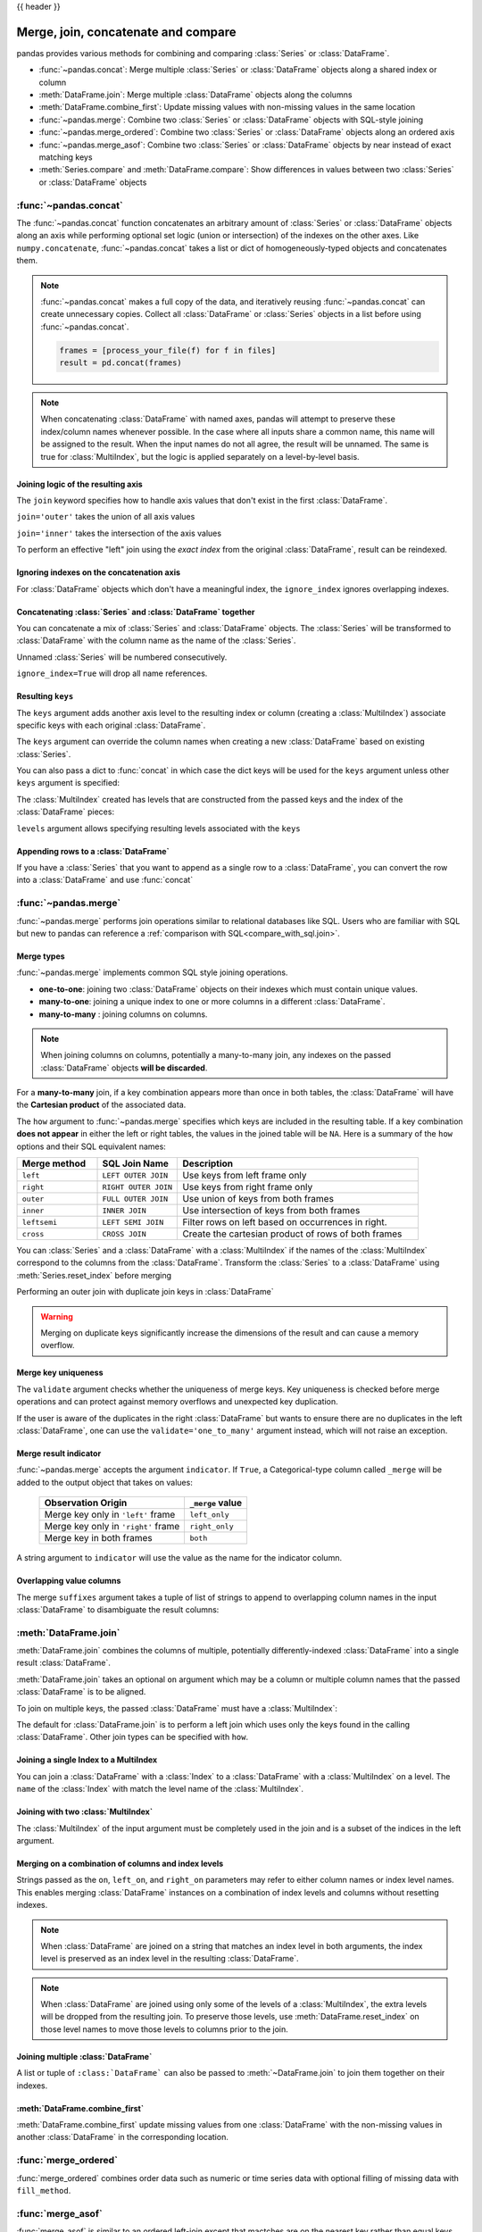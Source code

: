 .. _merging:

{{ header }}

.. ipython:: python
   :suppress:

   from matplotlib import pyplot as plt
   import pandas.util._doctools as doctools

   p = doctools.TablePlotter()


************************************
Merge, join, concatenate and compare
************************************

pandas provides various methods for combining and comparing :class:`Series` or
:class:`DataFrame`.

* :func:`~pandas.concat`: Merge multiple :class:`Series` or :class:`DataFrame` objects along a shared index or column
* :meth:`DataFrame.join`: Merge multiple :class:`DataFrame` objects along the columns
* :meth:`DataFrame.combine_first`: Update missing values with non-missing values in the same location
* :func:`~pandas.merge`: Combine two :class:`Series` or :class:`DataFrame` objects with SQL-style joining
* :func:`~pandas.merge_ordered`: Combine two :class:`Series` or :class:`DataFrame` objects along an ordered axis
* :func:`~pandas.merge_asof`: Combine two :class:`Series` or :class:`DataFrame` objects by near instead of exact matching keys
* :meth:`Series.compare` and :meth:`DataFrame.compare`: Show differences in values between two :class:`Series` or :class:`DataFrame` objects

.. _merging.concat:

:func:`~pandas.concat`
----------------------

The :func:`~pandas.concat` function concatenates an arbitrary amount of
:class:`Series` or :class:`DataFrame` objects along an axis while
performing optional set logic (union or intersection) of the indexes on
the other axes. Like ``numpy.concatenate``, :func:`~pandas.concat`
takes a list or dict of homogeneously-typed objects and concatenates them.

.. ipython:: python

   df1 = pd.DataFrame(
       {
           "A": ["A0", "A1", "A2", "A3"],
           "B": ["B0", "B1", "B2", "B3"],
           "C": ["C0", "C1", "C2", "C3"],
           "D": ["D0", "D1", "D2", "D3"],
       },
       index=[0, 1, 2, 3],
   )

   df2 = pd.DataFrame(
       {
           "A": ["A4", "A5", "A6", "A7"],
           "B": ["B4", "B5", "B6", "B7"],
           "C": ["C4", "C5", "C6", "C7"],
           "D": ["D4", "D5", "D6", "D7"],
       },
       index=[4, 5, 6, 7],
   )

   df3 = pd.DataFrame(
       {
           "A": ["A8", "A9", "A10", "A11"],
           "B": ["B8", "B9", "B10", "B11"],
           "C": ["C8", "C9", "C10", "C11"],
           "D": ["D8", "D9", "D10", "D11"],
       },
       index=[8, 9, 10, 11],
   )

   frames = [df1, df2, df3]
   result = pd.concat(frames)
   result

.. ipython:: python
   :suppress:

   @savefig merging_concat_basic.png
   p.plot(frames, result, labels=["df1", "df2", "df3"], vertical=True);
   plt.close("all");

.. note::

   :func:`~pandas.concat` makes a full copy of the data, and iteratively
   reusing :func:`~pandas.concat` can create unnecessary copies. Collect all
   :class:`DataFrame` or :class:`Series` objects in a list before using
   :func:`~pandas.concat`.

   .. code-block:: python

      frames = [process_your_file(f) for f in files]
      result = pd.concat(frames)

.. note::

   When concatenating :class:`DataFrame` with named axes, pandas will attempt to preserve
   these index/column names whenever possible. In the case where all inputs share a
   common name, this name will be assigned to the result. When the input names do
   not all agree, the result will be unnamed. The same is true for :class:`MultiIndex`,
   but the logic is applied separately on a level-by-level basis.


Joining logic of the resulting axis
~~~~~~~~~~~~~~~~~~~~~~~~~~~~~~~~~~~

The ``join`` keyword specifies how to handle axis values that don't exist in the first
:class:`DataFrame`.

``join='outer'`` takes the union of all axis values

.. ipython:: python

   df4 = pd.DataFrame(
       {
           "B": ["B2", "B3", "B6", "B7"],
           "D": ["D2", "D3", "D6", "D7"],
           "F": ["F2", "F3", "F6", "F7"],
       },
       index=[2, 3, 6, 7],
   )
   result = pd.concat([df1, df4], axis=1)
   result


.. ipython:: python
   :suppress:

   @savefig merging_concat_axis1.png
   p.plot([df1, df4], result, labels=["df1", "df4"], vertical=False);
   plt.close("all");

``join='inner'`` takes the intersection of the axis values

.. ipython:: python

   result = pd.concat([df1, df4], axis=1, join="inner")
   result

.. ipython:: python
   :suppress:

   @savefig merging_concat_axis1_inner.png
   p.plot([df1, df4], result, labels=["df1", "df4"], vertical=False);
   plt.close("all");

To perform an effective "left" join using the *exact index* from the original
:class:`DataFrame`, result can be reindexed.

.. ipython:: python

   result = pd.concat([df1, df4], axis=1).reindex(df1.index)
   result

.. ipython:: python
   :suppress:

   @savefig merging_concat_axis1_join_axes.png
   p.plot([df1, df4], result, labels=["df1", "df4"], vertical=False);
   plt.close("all");

.. _merging.ignore_index:

Ignoring indexes on the concatenation axis
~~~~~~~~~~~~~~~~~~~~~~~~~~~~~~~~~~~~~~~~~~

For :class:`DataFrame` objects which don't have a meaningful index, the ``ignore_index``
ignores overlapping indexes.

.. ipython:: python

   result = pd.concat([df1, df4], ignore_index=True, sort=False)
   result

.. ipython:: python
   :suppress:

   @savefig merging_concat_ignore_index.png
   p.plot([df1, df4], result, labels=["df1", "df4"], vertical=True);
   plt.close("all");

.. _merging.mixed_ndims:

Concatenating :class:`Series` and :class:`DataFrame` together
~~~~~~~~~~~~~~~~~~~~~~~~~~~~~~~~~~~~~~~~~~~~~~~~~~~~~~~~~~~~~

You can concatenate a mix of :class:`Series` and :class:`DataFrame` objects. The
:class:`Series` will be transformed to :class:`DataFrame` with the column name as
the name of the :class:`Series`.

.. ipython:: python

   s1 = pd.Series(["X0", "X1", "X2", "X3"], name="X")
   result = pd.concat([df1, s1], axis=1)
   result

.. ipython:: python
   :suppress:

   @savefig merging_concat_mixed_ndim.png
   p.plot([df1, s1], result, labels=["df1", "s1"], vertical=False);
   plt.close("all");

Unnamed :class:`Series` will be numbered consecutively.

.. ipython:: python

   s2 = pd.Series(["_0", "_1", "_2", "_3"])
   result = pd.concat([df1, s2, s2, s2], axis=1)
   result

.. ipython:: python
   :suppress:

   @savefig merging_concat_unnamed_series.png
   p.plot([df1, s2], result, labels=["df1", "s2"], vertical=False);
   plt.close("all");

``ignore_index=True`` will drop all name references.

.. ipython:: python

   result = pd.concat([df1, s1], axis=1, ignore_index=True)
   result

.. ipython:: python
   :suppress:

   @savefig merging_concat_series_ignore_index.png
   p.plot([df1, s1], result, labels=["df1", "s1"], vertical=False);
   plt.close("all");

Resulting ``keys``
~~~~~~~~~~~~~~~~~~

The ``keys`` argument adds another axis level to the resulting index or column (creating
a :class:`MultiIndex`) associate specific keys with each original :class:`DataFrame`.

.. ipython:: python

   result = pd.concat(frames, keys=["x", "y", "z"])
   result
   result.loc["y"]

.. ipython:: python
   :suppress:

   @savefig merging_concat_keys.png
   p.plot(frames, result, labels=["df1", "df2", "df3"], vertical=True)
   plt.close("all");

The ``keys`` argument can override the column names
when creating a new :class:`DataFrame` based on existing :class:`Series`.

.. ipython:: python

   s3 = pd.Series([0, 1, 2, 3], name="foo")
   s4 = pd.Series([0, 1, 2, 3])
   s5 = pd.Series([0, 1, 4, 5])

   pd.concat([s3, s4, s5], axis=1)
   pd.concat([s3, s4, s5], axis=1, keys=["red", "blue", "yellow"])

You can also pass a dict to :func:`concat` in which case the dict keys will be used
for the ``keys`` argument unless other ``keys`` argument is specified:

.. ipython:: python

   pieces = {"x": df1, "y": df2, "z": df3}
   result = pd.concat(pieces)
   result

.. ipython:: python
   :suppress:

   @savefig merging_concat_dict.png
   p.plot([df1, df2, df3], result, labels=["df1", "df2", "df3"], vertical=True);
   plt.close("all");

.. ipython:: python

   result = pd.concat(pieces, keys=["z", "y"])
   result

.. ipython:: python
   :suppress:

   @savefig merging_concat_dict_keys.png
   p.plot([df1, df2, df3], result, labels=["df1", "df2", "df3"], vertical=True);
   plt.close("all");

The :class:`MultiIndex` created has levels that are constructed from the passed keys and
the index of the :class:`DataFrame` pieces:

.. ipython:: python

   result.index.levels

``levels`` argument allows specifying resulting levels associated with the ``keys``

.. ipython:: python

   result = pd.concat(
       pieces, keys=["x", "y", "z"], levels=[["z", "y", "x", "w"]], names=["group_key"]
   )
   result

.. ipython:: python
   :suppress:

   @savefig merging_concat_dict_keys_names.png
   p.plot([df1, df2, df3], result, labels=["df1", "df2", "df3"], vertical=True);
   plt.close("all");

.. ipython:: python

   result.index.levels

.. _merging.append.row:

Appending rows to a :class:`DataFrame`
~~~~~~~~~~~~~~~~~~~~~~~~~~~~~~~~~~~~~~

If you have a :class:`Series` that you want to append as a single row to a :class:`DataFrame`, you can convert the row into a
:class:`DataFrame` and use :func:`concat`

.. ipython:: python

   s2 = pd.Series(["X0", "X1", "X2", "X3"], index=["A", "B", "C", "D"])
   result = pd.concat([df1, s2.to_frame().T], ignore_index=True)
   result

.. ipython:: python
   :suppress:

   @savefig merging_append_series_as_row.png
   p.plot([df1, s2], result, labels=["df1", "s2"], vertical=True);
   plt.close("all");

.. _merging.join:

:func:`~pandas.merge`
---------------------

:func:`~pandas.merge` performs join operations similar to relational databases like SQL.
Users who are familiar with SQL but new to pandas can reference a
:ref:`comparison with SQL<compare_with_sql.join>`.

Merge types
~~~~~~~~~~~

:func:`~pandas.merge` implements common SQL style joining operations.

* **one-to-one**: joining two :class:`DataFrame` objects on
  their indexes which must contain unique values.
* **many-to-one**: joining a unique index to one or
  more columns in a different :class:`DataFrame`.
* **many-to-many** : joining columns on columns.

.. note::

   When joining columns on columns, potentially a many-to-many join, any
   indexes on the passed :class:`DataFrame` objects **will be discarded**.


For a **many-to-many** join, if a key combination appears
more than once in both tables, the :class:`DataFrame` will have the **Cartesian
product** of the associated data.

.. ipython:: python

   left = pd.DataFrame(
       {
           "key": ["K0", "K1", "K2", "K3"],
           "A": ["A0", "A1", "A2", "A3"],
           "B": ["B0", "B1", "B2", "B3"],
       }
   )

   right = pd.DataFrame(
       {
           "key": ["K0", "K1", "K2", "K3"],
           "C": ["C0", "C1", "C2", "C3"],
           "D": ["D0", "D1", "D2", "D3"],
       }
   )
   result = pd.merge(left, right, on="key")
   result

.. ipython:: python
   :suppress:

   @savefig merging_merge_on_key.png
   p.plot([left, right], result, labels=["left", "right"], vertical=False);
   plt.close("all");

The ``how`` argument to :func:`~pandas.merge` specifies which keys are
included in the resulting table. If a key combination **does not appear** in
either the left or right tables, the values in the joined table will be
``NA``. Here is a summary of the ``how`` options and their SQL equivalent names:

.. csv-table::
    :header: "Merge method", "SQL Join Name", "Description"
    :widths: 20, 20, 60

    ``left``, ``LEFT OUTER JOIN``, Use keys from left frame only
    ``right``, ``RIGHT OUTER JOIN``, Use keys from right frame only
    ``outer``, ``FULL OUTER JOIN``, Use union of keys from both frames
    ``inner``, ``INNER JOIN``, Use intersection of keys from both frames
    ``leftsemi``, ``LEFT SEMI JOIN``, Filter rows on left based on occurrences in right.
    ``cross``, ``CROSS JOIN``, Create the cartesian product of rows of both frames

.. ipython:: python

   left = pd.DataFrame(
      {
         "key1": ["K0", "K0", "K1", "K2"],
         "key2": ["K0", "K1", "K0", "K1"],
         "A": ["A0", "A1", "A2", "A3"],
         "B": ["B0", "B1", "B2", "B3"],
      }
   )
   right = pd.DataFrame(
      {
         "key1": ["K0", "K1", "K1", "K2"],
         "key2": ["K0", "K0", "K0", "K0"],
         "C": ["C0", "C1", "C2", "C3"],
         "D": ["D0", "D1", "D2", "D3"],
      }
   )
   result = pd.merge(left, right, how="left", on=["key1", "key2"])
   result

.. ipython:: python
   :suppress:

   @savefig merging_merge_on_key_left.png
   p.plot([left, right], result, labels=["left", "right"], vertical=False);
   plt.close("all");

.. ipython:: python

   result = pd.merge(left, right, how="right", on=["key1", "key2"])
   result

.. ipython:: python
   :suppress:

   @savefig merging_merge_on_key_right.png
   p.plot([left, right], result, labels=["left", "right"], vertical=False);

.. ipython:: python

   result = pd.merge(left, right, how="outer", on=["key1", "key2"])
   result

.. ipython:: python
   :suppress:

   @savefig merging_merge_on_key_outer.png
   p.plot([left, right], result, labels=["left", "right"], vertical=False);
   plt.close("all");

.. ipython:: python

   result = pd.merge(left, right, how="inner", on=["key1", "key2"])
   result

.. ipython:: python
   :suppress:

   @savefig merging_merge_on_key_inner.png
   p.plot([left, right], result, labels=["left", "right"], vertical=False);
   plt.close("all");

.. ipython:: python

   result = pd.merge(left, right, how="cross")
   result

.. ipython:: python
   :suppress:

   @savefig merging_merge_cross.png
   p.plot([left, right], result, labels=["left", "right"], vertical=False);
   plt.close("all");

You can :class:`Series` and a :class:`DataFrame` with a :class:`MultiIndex` if the names of
the :class:`MultiIndex` correspond to the columns from the :class:`DataFrame`. Transform
the :class:`Series` to a :class:`DataFrame` using :meth:`Series.reset_index` before merging

.. ipython:: python

   df = pd.DataFrame({"Let": ["A", "B", "C"], "Num": [1, 2, 3]})
   df

   ser = pd.Series(
       ["a", "b", "c", "d", "e", "f"],
       index=pd.MultiIndex.from_arrays(
           [["A", "B", "C"] * 2, [1, 2, 3, 4, 5, 6]], names=["Let", "Num"]
       ),
   )
   ser

   pd.merge(df, ser.reset_index(), on=["Let", "Num"])


Performing an outer join with duplicate join keys in :class:`DataFrame`

.. ipython:: python

   left = pd.DataFrame({"A": [1, 2], "B": [2, 2]})

   right = pd.DataFrame({"A": [4, 5, 6], "B": [2, 2, 2]})

   result = pd.merge(left, right, on="B", how="outer")
   result

.. ipython:: python
   :suppress:

   @savefig merging_merge_on_key_dup.png
   p.plot([left, right], result, labels=["left", "right"], vertical=False);
   plt.close("all");


.. warning::

  Merging on duplicate keys significantly increase the dimensions of the result
  and can cause a memory overflow.

.. _merging.validation:

Merge key uniqueness
~~~~~~~~~~~~~~~~~~~~

The ``validate`` argument checks whether the uniqueness of merge keys.
Key uniqueness is checked before merge operations and can protect against memory overflows
and unexpected key duplication.

.. ipython:: python
   :okexcept:

   left = pd.DataFrame({"A": [1, 2], "B": [1, 2]})
   right = pd.DataFrame({"A": [4, 5, 6], "B": [2, 2, 2]})
   result = pd.merge(left, right, on="B", how="outer", validate="one_to_one")

If the user is aware of the duplicates in the right :class:`DataFrame` but wants to
ensure there are no duplicates in the left :class:`DataFrame`, one can use the
``validate='one_to_many'`` argument instead, which will not raise an exception.

.. ipython:: python

   pd.merge(left, right, on="B", how="outer", validate="one_to_many")


.. _merging.indicator:

Merge result indicator
~~~~~~~~~~~~~~~~~~~~~~

:func:`~pandas.merge` accepts the argument ``indicator``. If ``True``, a
Categorical-type column called ``_merge`` will be added to the output object
that takes on values:

  ===================================   ================
  Observation Origin                    ``_merge`` value
  ===================================   ================
  Merge key only in ``'left'`` frame    ``left_only``
  Merge key only in ``'right'`` frame   ``right_only``
  Merge key in both frames              ``both``
  ===================================   ================

.. ipython:: python

   df1 = pd.DataFrame({"col1": [0, 1], "col_left": ["a", "b"]})
   df2 = pd.DataFrame({"col1": [1, 2, 2], "col_right": [2, 2, 2]})
   pd.merge(df1, df2, on="col1", how="outer", indicator=True)

A string argument to ``indicator`` will use the value as the name for the indicator column.

.. ipython:: python

   pd.merge(df1, df2, on="col1", how="outer", indicator="indicator_column")


Overlapping value columns
~~~~~~~~~~~~~~~~~~~~~~~~~

The merge ``suffixes`` argument takes a tuple of list of strings to append to
overlapping column names in the input :class:`DataFrame` to disambiguate the result
columns:

.. ipython:: python

   left = pd.DataFrame({"k": ["K0", "K1", "K2"], "v": [1, 2, 3]})
   right = pd.DataFrame({"k": ["K0", "K0", "K3"], "v": [4, 5, 6]})

   result = pd.merge(left, right, on="k")
   result

.. ipython:: python
   :suppress:

   @savefig merging_merge_overlapped.png
   p.plot([left, right], result, labels=["left", "right"], vertical=False);
   plt.close("all");

.. ipython:: python

   result = pd.merge(left, right, on="k", suffixes=("_l", "_r"))
   result

.. ipython:: python
   :suppress:

   @savefig merging_merge_overlapped_suffix.png
   p.plot([left, right], result, labels=["left", "right"], vertical=False);
   plt.close("all");

:meth:`DataFrame.join`
----------------------

:meth:`DataFrame.join` combines the columns of multiple,
potentially differently-indexed :class:`DataFrame` into a single result
:class:`DataFrame`.

.. ipython:: python

   left = pd.DataFrame(
       {"A": ["A0", "A1", "A2"], "B": ["B0", "B1", "B2"]}, index=["K0", "K1", "K2"]
   )

   right = pd.DataFrame(
       {"C": ["C0", "C2", "C3"], "D": ["D0", "D2", "D3"]}, index=["K0", "K2", "K3"]
   )

   result = left.join(right)
   result

.. ipython:: python
   :suppress:

   @savefig merging_join.png
   p.plot([left, right], result, labels=["left", "right"], vertical=False);
   plt.close("all");

.. ipython:: python

   result = left.join(right, how="outer")
   result

.. ipython:: python
   :suppress:

   @savefig merging_join_outer.png
   p.plot([left, right], result, labels=["left", "right"], vertical=False);
   plt.close("all");

.. ipython:: python

   result = left.join(right, how="inner")
   result

.. ipython:: python
   :suppress:

   @savefig merging_join_inner.png
   p.plot([left, right], result, labels=["left", "right"], vertical=False);
   plt.close("all");

:meth:`DataFrame.join` takes an optional ``on`` argument which may be a column
or multiple column names that the passed :class:`DataFrame` is to be
aligned.

.. ipython:: python

   left = pd.DataFrame(
       {
           "A": ["A0", "A1", "A2", "A3"],
           "B": ["B0", "B1", "B2", "B3"],
           "key": ["K0", "K1", "K0", "K1"],
       }
   )

   right = pd.DataFrame({"C": ["C0", "C1"], "D": ["D0", "D1"]}, index=["K0", "K1"])

   result = left.join(right, on="key")
   result

.. ipython:: python
   :suppress:

   @savefig merging_join_key_columns.png
   p.plot([left, right], result, labels=["left", "right"], vertical=False);
   plt.close("all");

.. ipython:: python

   result = pd.merge(
       left, right, left_on="key", right_index=True, how="left", sort=False
   )
   result

.. ipython:: python
   :suppress:

   @savefig merging_merge_key_columns.png
   p.plot([left, right], result, labels=["left", "right"], vertical=False);
   plt.close("all");

.. _merging.multikey_join:

To join on multiple keys, the passed :class:`DataFrame` must have a :class:`MultiIndex`:

.. ipython:: python

   left = pd.DataFrame(
       {
           "A": ["A0", "A1", "A2", "A3"],
           "B": ["B0", "B1", "B2", "B3"],
           "key1": ["K0", "K0", "K1", "K2"],
           "key2": ["K0", "K1", "K0", "K1"],
       }
   )

   index = pd.MultiIndex.from_tuples(
       [("K0", "K0"), ("K1", "K0"), ("K2", "K0"), ("K2", "K1")]
   )
   right = pd.DataFrame(
       {"C": ["C0", "C1", "C2", "C3"], "D": ["D0", "D1", "D2", "D3"]}, index=index
   )
   result = left.join(right, on=["key1", "key2"])
   result

.. ipython:: python
   :suppress:

   @savefig merging_join_multikeys.png
   p.plot([left, right], result, labels=["left", "right"], vertical=False);
   plt.close("all");

.. _merging.df_inner_join:

The default for :class:`DataFrame.join` is to perform a left join
which uses only the keys found in the
calling :class:`DataFrame`. Other join types can be specified with ``how``.

.. ipython:: python

   result = left.join(right, on=["key1", "key2"], how="inner")
   result

.. ipython:: python
   :suppress:

   @savefig merging_join_multikeys_inner.png
   p.plot([left, right], result, labels=["left", "right"], vertical=False);
   plt.close("all");

.. _merging.join_on_mi:

Joining a single Index to a MultiIndex
~~~~~~~~~~~~~~~~~~~~~~~~~~~~~~~~~~~~~~

You can join a :class:`DataFrame` with a :class:`Index` to a :class:`DataFrame` with a :class:`MultiIndex` on a level.
The ``name`` of the :class:`Index` with match the level name of the :class:`MultiIndex`.

..  ipython:: python

    left = pd.DataFrame(
        {"A": ["A0", "A1", "A2"], "B": ["B0", "B1", "B2"]},
        index=pd.Index(["K0", "K1", "K2"], name="key"),
    )

    index = pd.MultiIndex.from_tuples(
        [("K0", "Y0"), ("K1", "Y1"), ("K2", "Y2"), ("K2", "Y3")],
        names=["key", "Y"],
    )
    right = pd.DataFrame(
        {"C": ["C0", "C1", "C2", "C3"], "D": ["D0", "D1", "D2", "D3"]},
        index=index,
    )

    result = left.join(right, how="inner")
    result


.. ipython:: python
   :suppress:

   @savefig merging_join_multiindex_inner.png
   p.plot([left, right], result, labels=["left", "right"], vertical=False);
   plt.close("all");

.. _merging.join_with_two_multi_indexes:

Joining with two :class:`MultiIndex`
~~~~~~~~~~~~~~~~~~~~~~~~~~~~~~~~~~~~

The :class:`MultiIndex` of the input argument must be completely used
in the join and is a subset of the indices in the left argument.

.. ipython:: python

   leftindex = pd.MultiIndex.from_product(
       [list("abc"), list("xy"), [1, 2]], names=["abc", "xy", "num"]
   )
   left = pd.DataFrame({"v1": range(12)}, index=leftindex)
   left

   rightindex = pd.MultiIndex.from_product(
       [list("abc"), list("xy")], names=["abc", "xy"]
   )
   right = pd.DataFrame({"v2": [100 * i for i in range(1, 7)]}, index=rightindex)
   right

   left.join(right, on=["abc", "xy"], how="inner")

.. ipython:: python

   leftindex = pd.MultiIndex.from_tuples(
       [("K0", "X0"), ("K0", "X1"), ("K1", "X2")], names=["key", "X"]
   )
   left = pd.DataFrame(
       {"A": ["A0", "A1", "A2"], "B": ["B0", "B1", "B2"]}, index=leftindex
   )

   rightindex = pd.MultiIndex.from_tuples(
       [("K0", "Y0"), ("K1", "Y1"), ("K2", "Y2"), ("K2", "Y3")], names=["key", "Y"]
   )
   right = pd.DataFrame(
       {"C": ["C0", "C1", "C2", "C3"], "D": ["D0", "D1", "D2", "D3"]}, index=rightindex
   )

   result = pd.merge(
       left.reset_index(), right.reset_index(), on=["key"], how="inner"
   ).set_index(["key", "X", "Y"])
   result

.. ipython:: python
   :suppress:

   @savefig merging_merge_two_multiindex.png
   p.plot([left, right], result, labels=["left", "right"], vertical=False);
   plt.close("all");

.. _merging.merge_on_columns_and_levels:

Merging on a combination of columns and index levels
~~~~~~~~~~~~~~~~~~~~~~~~~~~~~~~~~~~~~~~~~~~~~~~~~~~~

Strings passed as the ``on``, ``left_on``, and ``right_on`` parameters
may refer to either column names or index level names.  This enables merging
:class:`DataFrame` instances on a combination of index levels and columns without
resetting indexes.

.. ipython:: python

   left_index = pd.Index(["K0", "K0", "K1", "K2"], name="key1")

   left = pd.DataFrame(
       {
           "A": ["A0", "A1", "A2", "A3"],
           "B": ["B0", "B1", "B2", "B3"],
           "key2": ["K0", "K1", "K0", "K1"],
       },
       index=left_index,
   )

   right_index = pd.Index(["K0", "K1", "K2", "K2"], name="key1")

   right = pd.DataFrame(
       {
           "C": ["C0", "C1", "C2", "C3"],
           "D": ["D0", "D1", "D2", "D3"],
           "key2": ["K0", "K0", "K0", "K1"],
       },
       index=right_index,
   )

   result = left.merge(right, on=["key1", "key2"])
   result

.. ipython:: python
   :suppress:

   @savefig merge_on_index_and_column.png
   p.plot([left, right], result, labels=["left", "right"], vertical=False);
   plt.close("all");

.. note::

   When :class:`DataFrame` are joined on a string that matches an index level in both
   arguments, the index level is preserved as an index level in the resulting
   :class:`DataFrame`.

.. note::

   When :class:`DataFrame` are joined using only some of the levels of a :class:`MultiIndex`,
   the extra levels will be dropped from the resulting join. To
   preserve those levels, use :meth:`DataFrame.reset_index` on those level
   names to move those levels to columns prior to the join.

.. _merging.multiple_join:

Joining multiple :class:`DataFrame`
~~~~~~~~~~~~~~~~~~~~~~~~~~~~~~~~~~~

A list or tuple of ``:class:`DataFrame``` can also be passed to :meth:`~DataFrame.join`
to join them together on their indexes.

.. ipython:: python

   right2 = pd.DataFrame({"v": [7, 8, 9]}, index=["K1", "K1", "K2"])
   result = left.join([right, right2])

.. ipython:: python
   :suppress:

   @savefig merging_join_multi_df.png
   p.plot(
       [left, right, right2],
       result,
       labels=["left", "right", "right2"],
       vertical=False,
   );
   plt.close("all");

.. _merging.combine_first.update:

:meth:`DataFrame.combine_first`
~~~~~~~~~~~~~~~~~~~~~~~~~~~~~~~

:meth:`DataFrame.combine_first` update missing values from one :class:`DataFrame`
with the non-missing values in another :class:`DataFrame` in the corresponding
location.

.. ipython:: python

   df1 = pd.DataFrame(
       [[np.nan, 3.0, 5.0], [-4.6, np.nan, np.nan], [np.nan, 7.0, np.nan]]
   )
   df2 = pd.DataFrame([[-42.6, np.nan, -8.2], [-5.0, 1.6, 4]], index=[1, 2])
   result = df1.combine_first(df2)
   result

.. ipython:: python
   :suppress:

   @savefig merging_combine_first.png
   p.plot([df1, df2], result, labels=["df1", "df2"], vertical=False);
   plt.close("all");

.. _merging.merge_ordered:

:func:`merge_ordered`
---------------------

:func:`merge_ordered` combines order data such as numeric or time series data
with optional filling of missing data with ``fill_method``.

.. ipython:: python

   left = pd.DataFrame(
       {"k": ["K0", "K1", "K1", "K2"], "lv": [1, 2, 3, 4], "s": ["a", "b", "c", "d"]}
   )

   right = pd.DataFrame({"k": ["K1", "K2", "K4"], "rv": [1, 2, 3]})

   pd.merge_ordered(left, right, fill_method="ffill", left_by="s")

.. _merging.merge_asof:

:func:`merge_asof`
---------------------

:func:`merge_asof` is similar to an ordered left-join except that mactches are on the
nearest key rather than equal keys. For each row in the ``left`` :class:`DataFrame`,
the last row in the ``right`` :class:`DataFrame` are selected where the ``on`` key is less
than the left's key. Both :class:`DataFrame` must be sorted by the key.

Optionally an :func:`merge_asof` can perform a group-wise merge by matching the
``by`` key in addition to the nearest match on the ``on`` key.

.. ipython:: python

   trades = pd.DataFrame(
       {
           "time": pd.to_datetime(
               [
                   "20160525 13:30:00.023",
                   "20160525 13:30:00.038",
                   "20160525 13:30:00.048",
                   "20160525 13:30:00.048",
                   "20160525 13:30:00.048",
               ]
           ),
           "ticker": ["MSFT", "MSFT", "GOOG", "GOOG", "AAPL"],
           "price": [51.95, 51.95, 720.77, 720.92, 98.00],
           "quantity": [75, 155, 100, 100, 100],
       },
       columns=["time", "ticker", "price", "quantity"],
   )

   quotes = pd.DataFrame(
       {
           "time": pd.to_datetime(
               [
                   "20160525 13:30:00.023",
                   "20160525 13:30:00.023",
                   "20160525 13:30:00.030",
                   "20160525 13:30:00.041",
                   "20160525 13:30:00.048",
                   "20160525 13:30:00.049",
                   "20160525 13:30:00.072",
                   "20160525 13:30:00.075",
               ]
           ),
           "ticker": ["GOOG", "MSFT", "MSFT", "MSFT", "GOOG", "AAPL", "GOOG", "MSFT"],
           "bid": [720.50, 51.95, 51.97, 51.99, 720.50, 97.99, 720.50, 52.01],
           "ask": [720.93, 51.96, 51.98, 52.00, 720.93, 98.01, 720.88, 52.03],
       },
       columns=["time", "ticker", "bid", "ask"],
   )
   trades
   quotes
   pd.merge_asof(trades, quotes, on="time", by="ticker")

:func:`merge_asof` within ``2ms`` between the quote time and the trade time.

.. ipython:: python

   pd.merge_asof(trades, quotes, on="time", by="ticker", tolerance=pd.Timedelta("2ms"))

:func:`merge_asof` within ``10ms`` between the quote time and the trade time and
exclude exact matches on time. Note that though we exclude the exact matches
(of the quotes), prior quotes **do** propagate to that point in time.

.. ipython:: python

   pd.merge_asof(
       trades,
       quotes,
       on="time",
       by="ticker",
       tolerance=pd.Timedelta("10ms"),
       allow_exact_matches=False,
   )

.. _merging.compare:

:meth:`~Series.compare`
-----------------------

The :meth:`Series.compare` and :meth:`DataFrame.compare` methods allow you to
compare two :class:`DataFrame` or :class:`Series`, respectively, and summarize their differences.

.. ipython:: python

   df = pd.DataFrame(
       {
           "col1": ["a", "a", "b", "b", "a"],
           "col2": [1.0, 2.0, 3.0, np.nan, 5.0],
           "col3": [1.0, 2.0, 3.0, 4.0, 5.0],
       },
       columns=["col1", "col2", "col3"],
   )
   df
   df2 = df.copy()
   df2.loc[0, "col1"] = "c"
   df2.loc[2, "col3"] = 4.0
   df2
   df.compare(df2)

By default, if two corresponding values are equal, they will be shown as ``NaN``.
Furthermore, if all values in an entire row / column, the row / column will be
omitted from the result. The remaining differences will be aligned on columns.

Stack the differences on rows.

.. ipython:: python

   df.compare(df2, align_axis=0)

Keep all original rows and columns with ``keep_shape=True``

.. ipython:: python

   df.compare(df2, keep_shape=True)

Keep all the original values even if they are equal.

.. ipython:: python

   df.compare(df2, keep_shape=True, keep_equal=True)
